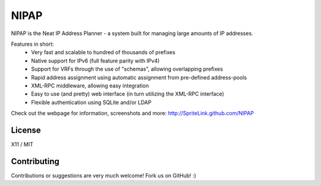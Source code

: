 NIPAP
=====
NIPAP is the Neat IP Address Planner - a system built for managing large amounts of IP addresses.

Features in short:
 * Very fast and scalable to hundred of thousands of prefixes
 * Native support for IPv6 (full feature parity with IPv4)
 * Support for VRFs through the use of "schemas", allowing overlapping prefixes
 * Rapid address assignment using automatic assignment from pre-defined address-pools
 * XML-RPC middleware, allowing easy integration
 * Easy to use (and pretty) web interface (in turn utilizing the XML-RPC interface)
 * Flexible authentication using SQLite and/or LDAP

Check out the webpage for information, screenshots and more: http://SpriteLink.github.com/NIPAP


License
-------
X11 / MIT

Contributing
------------
Contributions or suggestions are very much welcome! Fork us on GitHub! :)

